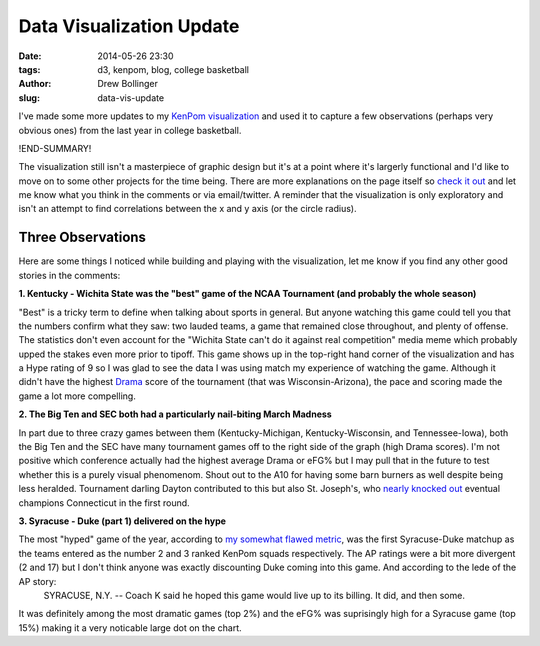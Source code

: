 =========================
Data Visualization Update
=========================

:date: 2014-05-26 23:30
:tags: d3, kenpom, blog, college basketball
:author: Drew Bollinger
:slug: data-vis-update

.. _`KenPom visualization`: ../../../../../pages/kpvis.html
.. _`check it out`: ../../../../../pages/kpvis.html
.. _`my somewhat flawed metric`: http://drewbo.com/blog/2014/05/05/first-data-vis/
.. _Drama: http://drewbo.com/blog/2014/04/28/kenpom-drama/
.. _`nearly knocked out`: http://www.cbssports.com/collegebasketball/eye-on-college-basketball/24516910/saint-josephs-was-one-rebound-away-from-killing-uconns-story
.. role:: strike

I've made some more updates to my `KenPom visualization`_ and used it to capture a few observations (perhaps very obvious ones) from the last year in college basketball.

!END-SUMMARY!

The visualization still isn't a masterpiece of graphic design but it's at a point where it's largerly functional and I'd like to move on to some other projects for the time being. 
There are more explanations on the page itself so `check it out`_ and let me know what you think in the comments or via email/twitter. A reminder that the visualization is only exploratory and isn't an attempt to find correlations between the x and y axis (or the circle radius).

Three Observations
==================

Here are some things I noticed while building and playing with the visualization, let me know if you find any other good stories in the comments:

**1. Kentucky - Wichita State was the "best" game of the NCAA Tournament (and probably the whole season)**

.. image:: /images/Kentucky-Wichita-St.png
   :height: 475
   :width: 700
   :align: center
   :alt: Kentucky Wichita St. Data Visualization
   
"Best" is a tricky term to define when talking about sports in general. But anyone watching this game could tell you that the numbers confirm what they saw: two lauded teams, a game that remained close throughout, and plenty of offense. The statistics don't even account for the "Wichita State can't do it against real competition" media meme which probably upped the stakes even more prior to tipoff. This game shows up in the top-right hand corner of the visualization and has a Hype rating of 9 so I was glad to see the data I was using match my experience of watching the game. Although it didn't have the highest Drama_ score of the tournament (that was Wisconsin-Arizona), the pace and scoring made the game a lot more compelling.

**2. The Big Ten and SEC both had a particularly nail-biting March Madness**

.. image:: /images/Kentucky-Michigan.png
   :height: 475
   :width: 700
   :align: center
   :alt: Kentucky Michigan Data Visualization
   
.. image:: /images/Tennessee-Iowa.png
   :height: 475
   :width: 700
   :align: center
   :alt: Tennessee Iowa Data Visualization

In part due to three crazy games between them (Kentucky-Michigan, Kentucky-Wisconsin, and Tennessee-Iowa), both the Big Ten and the SEC have many tournament games off to the right side of the graph (high Drama scores). I'm not positive which conference actually had the highest average Drama or eFG% but I may pull that in the future to test whether this is a purely visual phenomenom. Shout out to the A10 for having some barn burners as well despite being less heralded. Tournament darling Dayton contributed to this but also St. Joseph's, who `nearly knocked out`_ eventual champions Connecticut in the first round.

**3. Syracuse - Duke (part 1) delivered on the hype**

.. image:: /images/Syracuse-Duke.png
   :height: 475
   :width: 700
   :align: center
   :alt: Syracuse Duke Data Visualization
   
The most "hyped" game of the year, according to `my somewhat flawed metric`_, was the first Syracuse-Duke matchup as the teams entered as the number 2 and 3 ranked KenPom squads respectively. The AP ratings were a bit more divergent (2 and 17) but I don't think anyone was exactly discounting Duke coming into this game. And according to the lede of the AP story:
    SYRACUSE, N.Y. -- Coach K said he hoped this game would live up to its billing. It did, and then some.
    
It was definitely among the most dramatic games (top 2%) and the eFG% was suprisingly high for a Syracuse game (top 15%) making it a very noticable large dot on the chart. 

